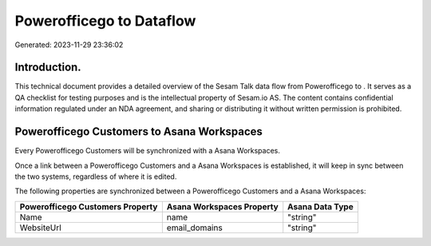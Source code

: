 ==========================
Powerofficego to  Dataflow
==========================

Generated: 2023-11-29 23:36:02

Introduction.
------------

This technical document provides a detailed overview of the Sesam Talk data flow from Powerofficego to . It serves as a QA checklist for testing purposes and is the intellectual property of Sesam.io AS. The content contains confidential information regulated under an NDA agreement, and sharing or distributing it without written permission is prohibited.

Powerofficego Customers to Asana Workspaces
-------------------------------------------
Every Powerofficego Customers will be synchronized with a Asana Workspaces.

Once a link between a Powerofficego Customers and a Asana Workspaces is established, it will keep in sync between the two systems, regardless of where it is edited.

The following properties are synchronized between a Powerofficego Customers and a Asana Workspaces:

.. list-table::
   :header-rows: 1

   * - Powerofficego Customers Property
     - Asana Workspaces Property
     - Asana Data Type
   * - Name
     - name
     - "string"
   * - WebsiteUrl
     - email_domains
     - "string"

